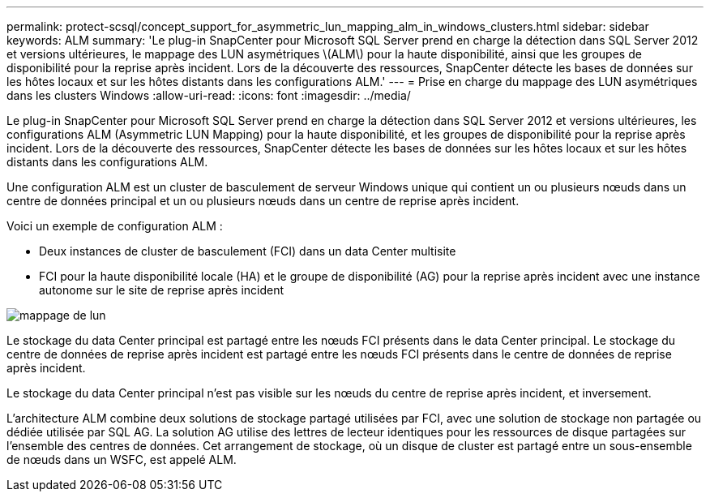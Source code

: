 ---
permalink: protect-scsql/concept_support_for_asymmetric_lun_mapping_alm_in_windows_clusters.html 
sidebar: sidebar 
keywords: ALM 
summary: 'Le plug-in SnapCenter pour Microsoft SQL Server prend en charge la détection dans SQL Server 2012 et versions ultérieures, le mappage des LUN asymétriques \(ALM\) pour la haute disponibilité, ainsi que les groupes de disponibilité pour la reprise après incident. Lors de la découverte des ressources, SnapCenter détecte les bases de données sur les hôtes locaux et sur les hôtes distants dans les configurations ALM.' 
---
= Prise en charge du mappage des LUN asymétriques dans les clusters Windows
:allow-uri-read: 
:icons: font
:imagesdir: ../media/


[role="lead"]
Le plug-in SnapCenter pour Microsoft SQL Server prend en charge la détection dans SQL Server 2012 et versions ultérieures, les configurations ALM (Asymmetric LUN Mapping) pour la haute disponibilité, et les groupes de disponibilité pour la reprise après incident. Lors de la découverte des ressources, SnapCenter détecte les bases de données sur les hôtes locaux et sur les hôtes distants dans les configurations ALM.

Une configuration ALM est un cluster de basculement de serveur Windows unique qui contient un ou plusieurs nœuds dans un centre de données principal et un ou plusieurs nœuds dans un centre de reprise après incident.

Voici un exemple de configuration ALM :

* Deux instances de cluster de basculement (FCI) dans un data Center multisite
* FCI pour la haute disponibilité locale (HA) et le groupe de disponibilité (AG) pour la reprise après incident avec une instance autonome sur le site de reprise après incident


image::../media/asymmetric_lun_mapping_diagram.gif[mappage de lun]

Le stockage du data Center principal est partagé entre les nœuds FCI présents dans le data Center principal. Le stockage du centre de données de reprise après incident est partagé entre les nœuds FCI présents dans le centre de données de reprise après incident.

Le stockage du data Center principal n'est pas visible sur les nœuds du centre de reprise après incident, et inversement.

L'architecture ALM combine deux solutions de stockage partagé utilisées par FCI, avec une solution de stockage non partagée ou dédiée utilisée par SQL AG. La solution AG utilise des lettres de lecteur identiques pour les ressources de disque partagées sur l'ensemble des centres de données. Cet arrangement de stockage, où un disque de cluster est partagé entre un sous-ensemble de nœuds dans un WSFC, est appelé ALM.
